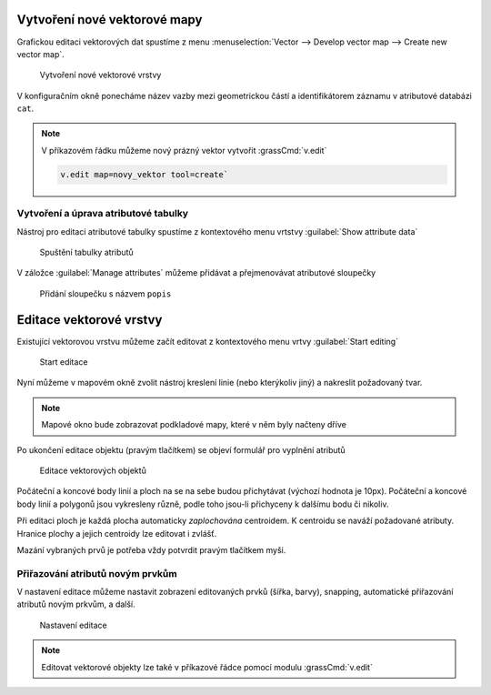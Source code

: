 Vytvoření nové vektorové mapy
-----------------------------
Grafickou editaci vektorových dat spustíme z menu  
:menuselection:`Vector --> Develop vector map --> Create new vector map`.

.. figure:: images/create-vector.png

   Vytvoření nové vektorové vrstvy

V konfiguračním okně ponecháme název vazby mezi geometrickou částí a
identifikátorem záznamu v atributové databázi ``cat``.

.. note:: V příkazovém řádku můžeme nový prázný vektor vytvořit
    :grassCmd:`v.edit` 

    .. code-block:: bash 
    
        v.edit map=novy_vektor tool=create`

Vytvoření a úprava atributové tabulky
~~~~~~~~~~~~~~~~~~~~~~~~~~~~~~~~~~~~~

Nástroj pro editaci atributové tabulky spustíme z kontextového menu vrtstvy
:guilabel:`Show attribute data`

.. figure:: images/edit-attributes-01.png

    Spuštění tabulky atributů

V záložce :guilabel:`Manage attributes` můžeme přidávat a přejmenovávat
atributové sloupečky

.. figure:: images/attribute-table.png

    Přidání sloupečku s názvem ``popis``


Editace vektorové vrstvy
------------------------
Existující vektorovou vrstvu můžeme začít editovat z kontextového menu vrtvy
:guilabel:`Start editing`

.. figure:: images/edit-vector-01.png

    Start editace 

Nyní můžeme v mapovém okně zvolit nástroj kreslení linie (nebo kterýkoliv jiný)
a nakreslit požadovaný tvar.

.. note:: Mapové okno bude zobrazovat podkladové mapy, které v něm byly načteny
    dříve

Po ukončení editace objektu (pravým tlačítkem) se objeví formulář pro vyplnění
atributů

.. figure:: images/edit-vector-02.png

    Editace vektorových objektů

Počáteční a koncové body linií a ploch na se na sebe budou přichytávat (výchozí
hodnota je 10px). Počáteční a koncové body linií a polygonů jsou vykresleny
různě, podle toho jsou-li přichyceny k dalšímu bodu či nikoliv.

Při editaci ploch je každá plocha automaticky *zaplochována* centroidem. K
centroidu se naváží požadované atributy. Hranice plochy a jejich centroidy lze
editovat i zvlášť.

Mazání vybraných prvů je potřeba vždy potvrdit pravým tlačítkem myši.

Přiřazování atributů novým prvkům
~~~~~~~~~~~~~~~~~~~~~~~~~~~~~~~~~

V nastavení editace můžeme nastavit zobrazení editovaných prvků (šířka, barvy),
snapping, automatické přiřazování atributů novým prkvům, a další.

.. figure:: images/editing-settings.png

    Nastavení editace

.. note:: Editovat vektorové objekty lze také v příkazové řádce pomocí modulu
    :grassCmd:`v.edit` 
